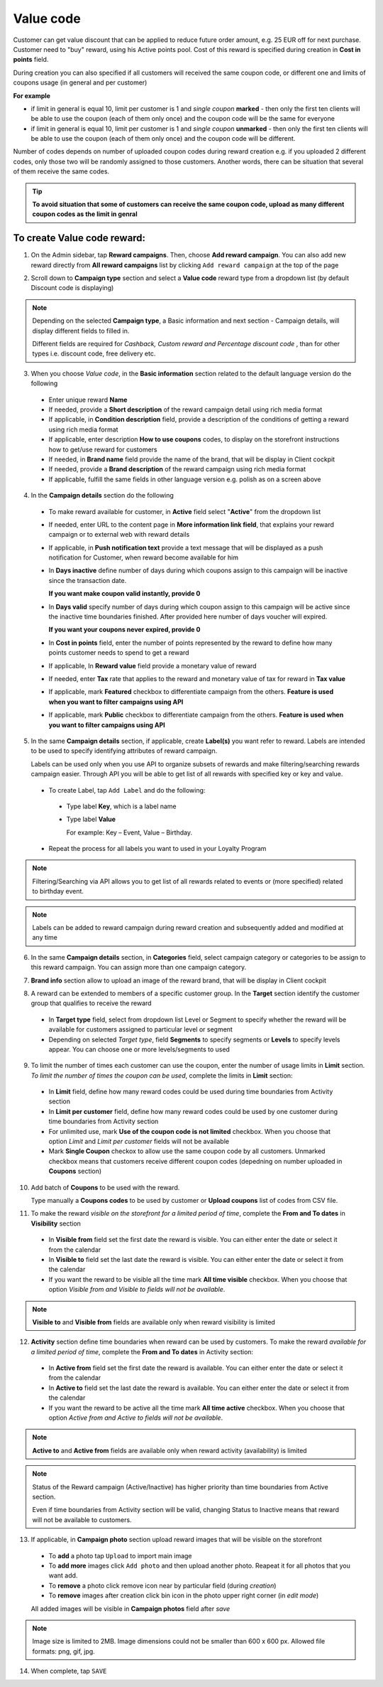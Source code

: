 .. index::
   single: value_code

Value code
==========

Customer can get value discount that can be applied to reduce future order amount, e.g. 25 EUR off for next purchase. Customer need to "buy" reward, using his Active points pool. Cost of this reward is specified during creation in **Cost in points** field.

During creation you can also specified if all customers will received the same coupon code, or different one and limits of coupons usage (in general and per customer) 

**For example**

- if limit in general is equal 10, limit per customer is 1 and *single coupon* **marked** - then only the first ten clients will be able to use the coupon (each of them only once) and the coupon code will be the same for everyone
 
- if limit in general is equal 10, limit per customer is 1 and *single coupon* **unmarked** - then only the first ten clients will be able to use the coupon (each of them only once) and the coupon code will be different. 

Number of codes depends on number of uploaded coupon codes during reward creation e.g. if you uploaded 2 different codes, only those two will be randomly assigned to those customers. Another words, there can be situation that several of them receive the same codes. 

.. tip:: 

    **To avoid situation that some of customers can receive the same coupon code, upload as many different coupon codes as the limit in genral**

To create Value code reward:
^^^^^^^^^^^^^^^^^^^^^^^^^^^^

1. On the Admin sidebar, tap **Reward campaigns**. Then, choose **Add reward campaign**. You can also add new reward directly from **All reward campaigns** list by clicking ``Add reward campaign`` at the top of the page 

.. image:: /userguide/_images/add_reward_button.png
   :alt:   Add Reward Options  

2. Scroll down to **Campaign type** section and select a **Value code** reward type from a dropdown list (by default Discount code is displaying)

.. note:: 

    Depending on the selected **Campaign type**, a Basic information and next section - Campaign details, will display different fields to filled in.
    
    Different fields are required for *Cashback, Custom reward and Percentage discount code* , than for other types i.e. discount code, free delivery etc.  


.. image:: /userguide/_images/value_basic.PNG
   :alt:   Value code Basic Information

3. When you choose *Value code*, in the **Basic information** section related to the default language version do the following    

 - Enter unique reward **Name**
 - If needed, provide a **Short description** of the reward campaign detail using rich media format 
 - If applicable, in **Condition description** field, provide a description of the conditions of getting a reward using rich media format
 - If applicable, enter description **How to use coupons** codes, to display on the storefront instructions how to get/use reward for customers   
 - If needed, in **Brand name** field provide the name of the brand, that will be display in Client cockpit
 - If needed, provide a **Brand description** of the reward campaign using rich media format
 - If applicable, fulfill the same fields in other language version e.g. polish as on a screen above 

.. image:: /userguide/_images/value_details2.PNG
   :alt:   Value code Campaign Details 

4. In the **Campaign details** section do the following

 - To make reward available for customer, in **Active** field select "**Active**" from the dropdown list
 - If needed, enter URL to the content page in **More information link field**, that explains your reward campaign or to external web with reward details 
 - If applicable, in **Push notification text** provide a text message that will be displayed as a push notification for Customer, when reward become available for him
 - In **Days inactive** define number of days during which coupons assign to this campaign will be inactive since the transaction date. 

   **If you want make coupon valid instantly, provide 0**  

 - In **Days valid** specify number of days during which coupon assign to this campaign will be active since the inactive time boundaries finished. After provided here number of days voucher will expired. 
 
   **If you want your coupons never expired, provide 0**
 
 - In **Cost in points** field, enter the number of points represented by the reward to define how many points customer needs to spend to get a reward
 - If applicable, In **Reward value** field provide a monetary value of reward
 - If needed, enter **Tax** rate that applies to the reward and monetary value of tax for reward in **Tax value**
 - If applicable, mark **Featured** checkbox to differentiate campaign from the others. **Feature is used when you want to filter campaigns using API**
 - If applicable, mark **Public** checkbox to differentiate campaign from the others. **Feature is used when you want to filter campaigns using API** 

5. In the same **Campaign details** section, if applicable, create **Label(s)** you want refer to reward. Labels are intended to be used to specify identifying attributes of reward campaign. 
 
   Labels can be used only when you use API to organize subsets of rewards and make filtering/searching rewards campaign easier.  Through API you will be able to get list of all rewards with specified key or key and value. 
   
 - To create Label, tap ``Add Label`` and do the following: 
  - Type label **Key**, which is a label name
  - Type label **Value**
      
    For example: Key – Event, Value – Birthday. 
          
 - Repeat the process for all labels you want to used in your Loyalty Program
  
.. image:: /userguide/_images/reward_label.png
   :alt:   Reward Campaign Labels    
   
.. note:: 

    Filtering/Searching via API allows you to get list of all rewards related to events or (more specified) related to birthday event. 
    
.. note:: 

    Labels can be added to reward campaign during reward creation and subsequently added and modified at any time 

6. In the same **Campaign details** section, in **Categories** field, select campaign category or categories to be assign to this reward campaign. You can assign more than one campaign category. 

.. image:: /userguide/_images/reward_category.png
   :alt:   Campaign category    

7. **Brand info** section allow to upload an image of the reward brand, that will be display in Client cockpit

.. image:: /userguide/_images/reward_brand.png
   :alt:   Brand info 

8. A reward can be extended to members of a specific customer group. In the **Target** section identify the customer group that qualifies to receive the reward

 - In **Target type** field, select from dropdown list Level or Segment to specify whether the reward will be available for customers assigned to particular level or segment
 - Depending on selected *Target type*, field **Segments** to specify segments or **Levels** to specify levels appear.  You can choose one or more levels/segments to used

.. image:: /userguide/_images/reward_target.png
   :alt:   Target

9. To limit the number of times each customer can use the coupon, enter the number of usage limits in **Limit** section. *To limit the number of times the coupon can be used*, complete the limits in **Limit** section: 

 - In **Limit** field, define how many reward codes could be used during time boundaries from Activity section
 - In **Limit per customer** field, define how many reward codes could be used by one customer during time boundaries from Activity section
 - For unlimited use, mark **Use of the coupon code is not limited** checkbox. When you choose that option *Limit* and *Limit per customer* fields will not be available 
 - Mark **Single Coupon** checkox to allow use the same coupon code by all customers. Unmarked checkbox means that customers receive different coupon codes (depedning on number uploaded in **Coupons** section) 
 
.. image:: /userguide/_images/reward_limit.png
   :alt:   Limit 
 
 
10. Add batch of **Coupons** to be used with the reward. 

    Type manually a **Coupons codes** to be used by customer or **Upload coupons** list of codes from CSV file. 

.. image:: /userguide/_images/reward_coupons.png
   :alt:   Coupons  


11. To make the reward *visible on the storefront for a limited period of time*, complete the **From and To dates** in **Visibility** section

 - In **Visible from** field set the first date the reward is visible. You can either enter the date or select it from the calendar
 - In **Visible to** field set the last date the reward is visible. You can either enter the date or select it from the calendar
 - If you want the reward to be visible all the time mark **All time visible** checkbox. When you choose that option *Visible from and Visible to fields will not be available*. 

.. image:: /userguide/_images/reward_visibility.png
   :alt:   Reward Visibility

.. note:: 

    **Visible to** and **Visible from** fields are available only when reward visibility is limited


12. **Activity** section define time boundaries when reward can be used by customers. To make the reward *available for a limited period of time*, complete the **From and To dates** in Activity section:  

 - In **Active from** field set the first date the reward is available. You can either enter the date or select it from the calendar
 - In **Active to** field set the last date the reward is available. You can either enter the date or select it from the calendar
 - If you want the reward to be active all the time mark **All time active** checkbox. When you choose that option *Active from and Active to fields will not be available*.
 
.. image:: /userguide/_images/reward_activity.png
   :alt:   Activity

.. note:: 

    **Active to** and **Active from** fields are available only when reward activity (availability) is limited

.. note:: 

    Status of the Reward campaign (Active/Inactive) has higher priority than time boundaries from Active section.
    
    Even if time boundaries from Activity section will be valid,  changing Status to Inactive means that reward will not be available to customers.


13. If applicable, in **Campaign photo** section upload reward images that will be visible on the storefront

 - To **add** a photo tap ``Upload`` to import main image
 - To **add more** images click ``Add photo`` and then upload another photo. Reapeat it for all photos that you want add. 
 - To **remove** a photo click remove |remove_photo| icon near by particular field (during *creation*)
 
   .. |remove_photo| image:: /userguide/_images/photo_remove_icon.PNG    
 
 - To **remove** images after creation click bin |bin| icon in the photo upper right corner (in *edit mode*)

   .. |bin| image:: /userguide/_images/bin.png 
   
 All added images will be visible in **Campaign photos** field after *save*

.. image:: /userguide/_images/reward_photo.png
   :alt:   Reward photo

.. note:: 

    Image size is limited to 2MB. Image dimensions could not be smaller than 600 x 600 px. Allowed file formats: png, gif, jpg.

14. When complete, tap ``SAVE``  


